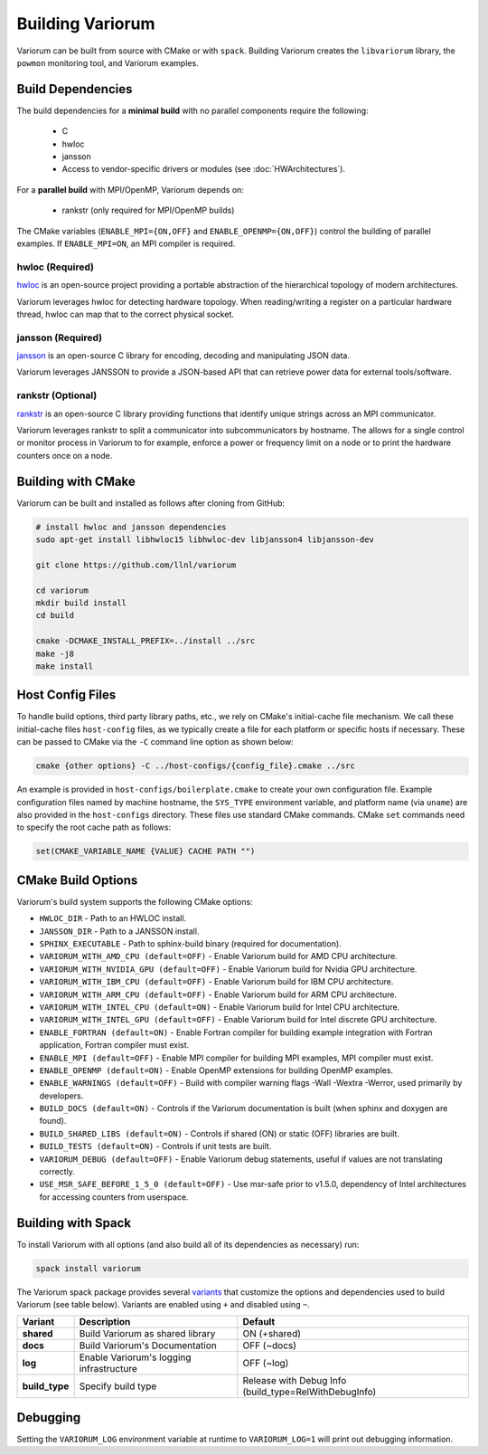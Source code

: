 ..
   # Copyright 2019-2022 Lawrence Livermore National Security, LLC and other
   # Variorum Project Developers. See the top-level LICENSE file for details.
   #
   # SPDX-License-Identifier: MIT

###################
 Building Variorum
###################

Variorum can be built from source with CMake or with ``spack``. Building
Variorum creates the ``libvariorum`` library, the ``powmon`` monitoring tool,
and Variorum examples.

********************
 Build Dependencies
********************

The build dependencies for a **minimal build** with no parallel components
require the following:

   -  C
   -  hwloc
   -  jansson
   -  Access to vendor-specific drivers or modules (see :doc:`HWArchitectures`).

For a **parallel build** with MPI/OpenMP, Variorum depends on:

   -  rankstr (only required for MPI/OpenMP builds)

The CMake variables (``ENABLE_MPI={ON,OFF}`` and ``ENABLE_OPENMP={ON,OFF}``)
control the building of parallel examples. If ``ENABLE_MPI=ON``, an MPI compiler
is required.

hwloc (Required)
================

`hwloc <https://www.open-mpi.org/projects/hwloc/>`_ is an open-source project
providing a portable abstraction of the hierarchical topology of modern
architectures.

Variorum leverages hwloc for detecting hardware topology. When reading/writing a
register on a particular hardware thread, hwloc can map that to the correct
physical socket.

jansson (Required)
==================

`jansson <https://digip.org/jansson/>`_ is an open-source C library for
encoding, decoding and manipulating JSON data.

Variorum leverages JANSSON to provide a JSON-based API that can retrieve power
data for external tools/software.

rankstr (Optional)
==================

`rankstr <https://github.com/ECP-VeloC/rankstr>`_ is an open-source C library
providing functions that identify unique strings across an MPI communicator.

Variorum leverages rankstr to split a communicator into subcommunicators by
hostname. The allows for a single control or monitor process in Variorum to for
example, enforce a power or frequency limit on a node or to print the hardware
counters once on a node.

*********************
 Building with CMake
*********************

Variorum can be built and installed as follows after cloning from GitHub:

.. code:: bash

   # install hwloc and jansson dependencies
   sudo apt-get install libhwloc15 libhwloc-dev libjansson4 libjansson-dev

   git clone https://github.com/llnl/variorum

   cd variorum
   mkdir build install
   cd build

   cmake -DCMAKE_INSTALL_PREFIX=../install ../src
   make -j8
   make install

*******************
 Host Config Files
*******************

To handle build options, third party library paths, etc., we rely on CMake's
initial-cache file mechanism. We call these initial-cache files ``host-config``
files, as we typically create a file for each platform or specific hosts if
necessary. These can be passed to CMake via the ``-C`` command line option as
shown below:

.. code:: bash

   cmake {other options} -C ../host-configs/{config_file}.cmake ../src

An example is provided in ``host-configs/boilerplate.cmake`` to create your own
configuration file. Example configuration files named by machine hostname, the
``SYS_TYPE`` environment variable, and platform name (via ``uname``) are also
provided in the ``host-configs`` directory. These files use standard CMake
commands. CMake ``set`` commands need to specify the root cache path as follows:

.. code:: cmake

   set(CMAKE_VARIABLE_NAME {VALUE} CACHE PATH "")

*********************
 CMake Build Options
*********************

Variorum's build system supports the following CMake options:

-  ``HWLOC_DIR`` - Path to an HWLOC install.
-  ``JANSSON_DIR`` - Path to a JANSSON install.
-  ``SPHINX_EXECUTABLE`` - Path to sphinx-build binary (required for
   documentation).
-  ``VARIORUM_WITH_AMD_CPU (default=OFF)`` - Enable Variorum build for AMD CPU
   architecture.
-  ``VARIORUM_WITH_NVIDIA_GPU (default=OFF)`` - Enable Variorum build for Nvidia
   GPU architecture.
-  ``VARIORUM_WITH_IBM_CPU (default=OFF)`` - Enable Variorum build for IBM CPU
   architecture.
-  ``VARIORUM_WITH_ARM_CPU (default=OFF)`` - Enable Variorum build for ARM CPU
   architecture.
-  ``VARIORUM_WITH_INTEL_CPU (default=ON)`` - Enable Variorum build for Intel
   CPU architecture.
-  ``VARIORUM_WITH_INTEL_GPU (default=OFF)`` - Enable Variorum build for Intel
   discrete GPU architecture.
-  ``ENABLE_FORTRAN (default=ON)`` - Enable Fortran compiler for building
   example integration with Fortran application, Fortran compiler must exist.
-  ``ENABLE_MPI (default=OFF)`` - Enable MPI compiler for building MPI examples,
   MPI compiler must exist.
-  ``ENABLE_OPENMP (default=ON)`` - Enable OpenMP extensions for building OpenMP
   examples.
-  ``ENABLE_WARNINGS (default=OFF)`` - Build with compiler warning flags -Wall
   -Wextra -Werror, used primarily by developers.
-  ``BUILD_DOCS (default=ON)`` - Controls if the Variorum documentation is built
   (when sphinx and doxygen are found).
-  ``BUILD_SHARED_LIBS (default=ON)`` - Controls if shared (ON) or static (OFF)
   libraries are built.
-  ``BUILD_TESTS (default=ON)`` - Controls if unit tests are built.
-  ``VARIORUM_DEBUG (default=OFF)`` - Enable Variorum debug statements, useful
   if values are not translating correctly.
-  ``USE_MSR_SAFE_BEFORE_1_5_0 (default=OFF)`` - Use msr-safe prior to v1.5.0,
   dependency of Intel architectures for accessing counters from userspace.

*********************
 Building with Spack
*********************

To install Variorum with all options (and also build all of its dependencies as
necessary) run:

.. code:: bash

   spack install variorum

The Variorum spack package provides several `variants
<http://spack.readthedocs.io/en/latest/basic_usage.html#specs-dependencies>`_
that customize the options and dependencies used to build Variorum (see table
below). Variants are enabled using ``+`` and disabled using ``~``.

+----------------+----------------------------------------+-------------------------------+
| Variant        | Description                            | Default                       |
+================+========================================+===============================+
| **shared**     | Build Variorum as shared library       | ON (+shared)                  |
+----------------+----------------------------------------+-------------------------------+
| **docs**       | Build Variorum's Documentation         | OFF (~docs)                   |
+----------------+----------------------------------------+-------------------------------+
| **log**        | Enable Variorum's logging              | OFF (~log)                    |
|                | infrastructure                         |                               |
+----------------+----------------------------------------+-------------------------------+
| **build_type** | Specify build type                     | Release with Debug Info       |
|                |                                        | (build_type=RelWithDebugInfo) |
+----------------+----------------------------------------+-------------------------------+

***********
 Debugging
***********

Setting the ``VARIORUM_LOG`` environment variable at runtime to
``VARIORUM_LOG=1`` will print out debugging information.
